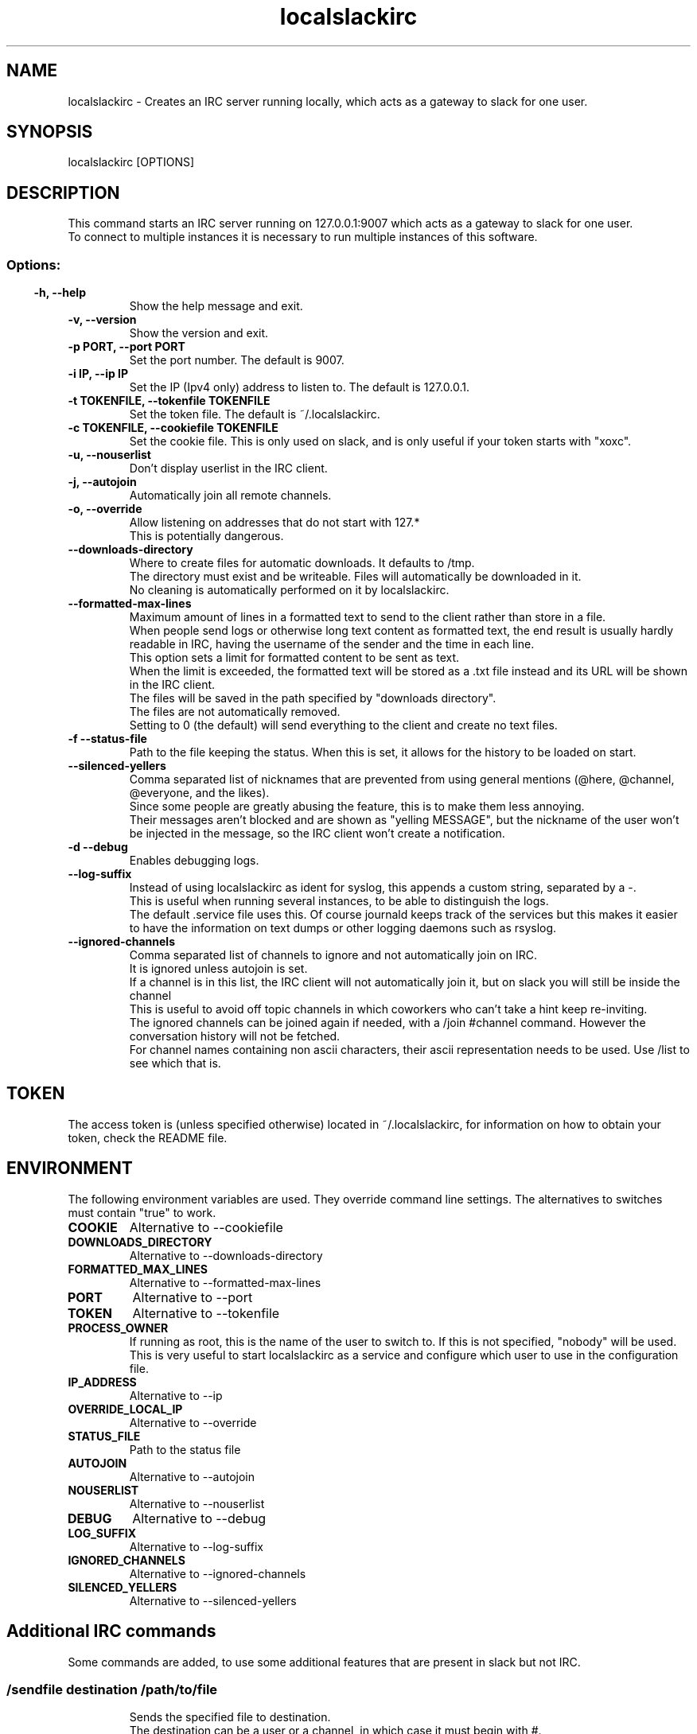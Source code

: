 .TH localslackirc 1 "Sep 23, 2021" "IRC gateway for slack"
.SH NAME
localslackirc
\- Creates an IRC server running locally, which acts as a gateway to slack for one user.

.SH SYNOPSIS
localslackirc [OPTIONS]

.SH DESCRIPTION
This command starts an IRC server running on 127.0.0.1:9007 which acts as a gateway to slack for one user.
.br
To connect to multiple instances it is necessary to run multiple instances of this software.
.TP
.SS
.SS Options:
.TP
.B -h, --help
Show the help message and exit.
.TP
.B -v, --version
Show the version and exit.
.TP
.B -p PORT, --port PORT
Set the port number. The default is 9007.
.br
.TP
.B -i IP, --ip IP
Set the IP (Ipv4 only) address to listen to. The default is 127.0.0.1.
.TP
.B -t TOKENFILE, --tokenfile TOKENFILE
Set the token file. The default is ~/.localslackirc.
.TP
.B -c TOKENFILE, --cookiefile TOKENFILE
Set the cookie file. This is only used on slack, and is only useful if your token starts with "xoxc".
.TP
.B -u, --nouserlist
Don't display userlist in the IRC client.
.TP
.B -j, --autojoin
Automatically join all remote channels.
.TP
.B -o, --override
Allow listening on addresses that do not start with 127.*
.br
This is potentially dangerous.
.TP
.B --downloads-directory
Where to create files for automatic downloads. It defaults to /tmp.
.br
The directory must exist and be writeable. Files will automatically be downloaded in it.
.br
No cleaning is automatically performed on it by localslackirc.
.TP
.B --formatted-max-lines
Maximum amount of lines in a formatted text to send to the client rather than store in a file.
.br
When people send logs or otherwise long text content as formatted text, the end result is usually hardly readable in IRC, having the username of the sender and the time in each line.
.br
This option sets a limit for formatted content to be sent as text.
.br
When the limit is exceeded, the formatted text will be stored as a .txt file instead and its URL will be shown in the IRC client.
.br
The files will be saved in the path specified by "downloads directory".
.br
The files are not automatically removed.
.br
Setting to 0 (the default) will send everything to the client and create no text files.
.TP
.B -f --status-file
Path to the file keeping the status. When this is set, it allows for the history to be loaded on start.
.TP
.B --silenced-yellers
Comma separated list of nicknames that are prevented from using general mentions (@here, @channel, @everyone, and the likes).
.br
Since some people are greatly abusing the feature, this is to make them less annoying.
.br
Their messages aren't blocked and are shown as "yelling MESSAGE", but the nickname of the user won't be injected in the message, so the IRC client won't create a notification.
.TP
.B -d --debug
Enables debugging logs.
.TP
.B --log-suffix
Instead of using localslackirc as ident for syslog, this appends a custom string, separated by a -.
.br
This is useful when running several instances, to be able to distinguish the logs.
.br
The default .service file uses this. Of course journald keeps track of the services but this makes it easier to have the information on text dumps or other logging daemons such as rsyslog.
.TP
.B --ignored-channels
Comma separated list of channels to ignore and not automatically join on IRC.
.br
It is ignored unless autojoin is set.
.br
If a channel is in this list, the IRC client will not automatically join it, but on slack you will still be inside the channel
.br
This is useful to avoid off topic channels in which coworkers who can't take a hint keep re-inviting.
.br
The ignored channels can be joined again if needed, with a /join #channel command. However the conversation history will not be fetched.
.br
For channel names containing non ascii characters, their ascii representation needs to be used. Use /list to see which that is.
.SH TOKEN
The access token is (unless specified otherwise) located in ~/.localslackirc, for information on how to obtain your token, check the README file.
.SH ENVIRONMENT
The following environment variables are used. They override command line settings. The alternatives to switches must contain "true" to work.
.TP
.B COOKIE
Alternative to --cookiefile
.TP
.B DOWNLOADS_DIRECTORY
Alternative to --downloads-directory
.TP
.B FORMATTED_MAX_LINES
Alternative to --formatted-max-lines
.TP
.B PORT
Alternative to --port
.TP
.B TOKEN
Alternative to --tokenfile
.TP
.B PROCESS_OWNER
If running as root, this is the name of the user to switch to. If this is not specified, "nobody" will be used.
.br
This is very useful to start localslackirc as a service and configure which user to use in the configuration file.
.TP
.B IP_ADDRESS
Alternative to --ip
.TP
.B OVERRIDE_LOCAL_IP
Alternative to --override
.TP
.B STATUS_FILE
Path to the status file
.TP
.B AUTOJOIN
Alternative to --autojoin
.TP
.B NOUSERLIST
Alternative to --nouserlist
.TP
.B DEBUG
Alternative to --debug
.TP
.B LOG_SUFFIX
Alternative to --log-suffix
.TP
.B IGNORED_CHANNELS
Alternative to --ignored-channels
.TP
.B SILENCED_YELLERS
Alternative to --silenced-yellers
.SH Additional IRC commands
Some commands are added, to use some additional features that are present in slack but not IRC.
.SS
.TP
/sendfile destination /path/to/file
Sends the specified file to destination.
.br
The destination can be a user or a channel, in which case it must begin with #.
.SH WEB
.BR https://github.com/ltworf/localslackirc

.SH AUTHOR
.nf
Salvo "LtWorf" Tomaselli <tiposchi@tiscali.it>
